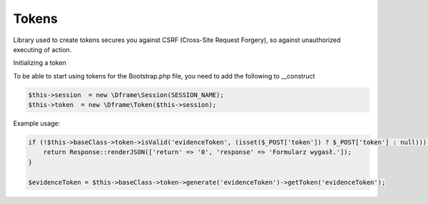 .. title:: Token - Library used to create tokens secures you against CSRF

.. meta::
    :description: Library used to create tokens secures you against CSRF (Cross-Site Request Forgery), so against unauthorized executing of action.
    :keywords: dframe, Token, CSRF, tokens, Cross-Site Request Forgery, dframeframework  

Tokens
===========

Library used to create tokens secures you against CSRF (Cross-Site Request Forgery), so against unauthorized executing of action.

Initializing a token

To be able to start using tokens for the Bootstrap.php file, you need to add the following to __construct

.. code-block:: php

 $this->session  = new \Dframe\Session(SESSION_NAME);
 $this->token  = new \Dframe\Token($this->session);

Example usage:

.. code-block:: php

 if (!$this->baseClass->token->isValid('evidenceToken', (isset($_POST['token']) ? $_POST['token'] : null))) {
     return Response::renderJSON(['return' => '0', 'response' => 'Formularz wygasł.']);
 }
            
 $evidenceToken = $this->baseClass->token->generate('evidenceToken')->getToken('evidenceToken');
 
